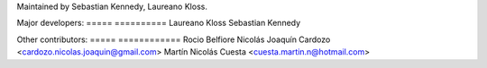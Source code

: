 Maintained by Sebastian Kennedy, Laureano Kloss.

Major developers:
===== ==========
Laureano Kloss
Sebastian Kennedy

Other contributors:
===== ============
Rocio Belfiore
Nicolás Joaquín Cardozo <cardozo.nicolas.joaquin@gmail.com>
Martín Nicolás Cuesta <cuesta.martin.n@hotmail.com>

